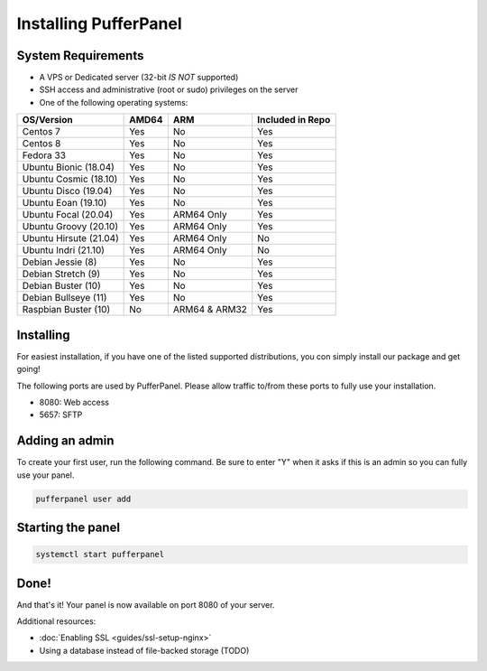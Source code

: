 Installing PufferPanel
======================


System Requirements
-------------------

* A VPS or Dedicated server (32-bit *IS NOT* supported)
* SSH access and administrative (root or sudo) privileges on the server
* One of the following operating systems:

+-----------------------+-------+----------------+------------------+
| OS/Version            | AMD64 | ARM            | Included in Repo |
+=======================+=======+================+==================+
| Centos 7              | Yes   | No             | Yes              |
+-----------------------+-------+----------------+------------------+
| Centos 8              | Yes   | No             | Yes              |
+-----------------------+-------+----------------+------------------+
| Fedora 33             | Yes   | No             | Yes              |
+-----------------------+-------+----------------+------------------+
| Ubuntu Bionic (18.04) | Yes   | No             | Yes              |
+-----------------------+-------+----------------+------------------+
| Ubuntu Cosmic (18.10) | Yes   | No             | Yes              |
+-----------------------+-------+----------------+------------------+
| Ubuntu Disco (19.04)  | Yes   | No             | Yes              |
+-----------------------+-------+----------------+------------------+
| Ubuntu Eoan (19.10)   | Yes   | No             | Yes              |
+-----------------------+-------+----------------+------------------+
| Ubuntu Focal (20.04)  | Yes   | ARM64 Only     | Yes              |
+-----------------------+-------+----------------+------------------+
| Ubuntu Groovy (20.10) | Yes   | ARM64 Only     | Yes              |
+-----------------------+-------+----------------+------------------+
| Ubuntu Hirsute (21.04)| Yes   | ARM64 Only     | No               |
+-----------------------+-------+----------------+------------------+
| Ubuntu Indri (21.10)  | Yes   | ARM64 Only     | No               |
+-----------------------+-------+----------------+------------------+
| Debian Jessie (8)     | Yes   | No             | Yes              |
+-----------------------+-------+----------------+------------------+
| Debian Stretch (9)    | Yes   | No             | Yes              |
+-----------------------+-------+----------------+------------------+
| Debian Buster (10)    | Yes   | No             | Yes              |
+-----------------------+-------+----------------+------------------+
| Debian Bullseye (11)  | Yes   | No             | Yes              |
+-----------------------+-------+----------------+------------------+
| Raspbian Buster (10)  | No    | ARM64 & ARM32  | Yes              |
+-----------------------+-------+----------------+------------------+


Installing
----------

For easiest installation, if you have one of the listed supported distributions, you con simply install our package and get going!

.. tabs::

   .. tab:: Ubuntu/Debian

      .. code-block:: bash

         curl -s https://packagecloud.io/install/repositories/pufferpanel/pufferpanel/script.deb.sh | sudo bash
         sudo apt-get install pufferpanel
         sudo systemctl enable pufferpanel
         
      .. note::
         If the OS/Version you are wanting to install PufferPanel on is not included in the PackageCloud repository, you will need to add :code:`os={os} distro={version}` with a os/version that is included in the repository, to the curl command between sudo and bash. i.e.
         :code:`curl -s https://packagecloud.io/install/repositories/pufferpanel/pufferpanel/script.deb.sh | sudo os=ubuntu dist=focal bash`

   .. tab:: CentOS

      .. code-block:: bash

         curl -s https://packagecloud.io/install/repositories/pufferpanel/pufferpanel/script.rpm.sh | sudo bash
         sudo yum install pufferpanel
         sudo systemctl enable pufferpanel
         
      .. note::
         If the OS/Version you are wanting to install PufferPanel on is not included in the PackageCloud repository, you will need to add :code:`os={os} distro={version}` with a os/version that is included in the repository, to the curl command between sudo and bash. i.e.
         :code:`curl -s https://packagecloud.io/install/repositories/pufferpanel/pufferpanel/script.rpm.sh | sudo os=el dist=8 bash`
         
   .. tab:: Docker
   
      For Docker usage, please refer to :doc:`this page <installing-docker>`.

The following ports are used by PufferPanel. Please allow traffic to/from these ports to fully use your installation.

* 8080: Web access
* 5657: SFTP


Adding an admin
---------------

To create your first user, run the following command. Be sure to enter "Y" when it asks if this is an admin so you can fully use your panel.

.. code::

   pufferpanel user add


Starting the panel
------------------

.. code::

   systemctl start pufferpanel


Done!
-----

And that's it! Your panel is now available on port 8080 of your server.

Additional resources:

* :doc:`Enabling SSL <guides/ssl-setup-nginx>`
* Using a database instead of file-backed storage (TODO)
